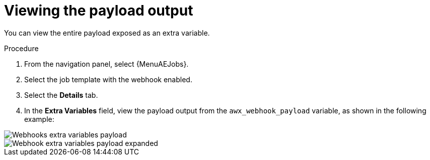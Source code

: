 [id="controller-view-payload-output"]

= Viewing the payload output

You can view the entire payload exposed as an extra variable.

.Procedure

. From the navigation panel, select {MenuAEJobs}.
. Select the job template with the webhook enabled.
. Select the *Details* tab.
. In the *Extra Variables* field, view the payload output from the `awx_webhook_payload` variable, as shown in the following example:

image::ug-webhooks-jobs-extra-vars-payload.png[Webhooks extra variables payload]
image::ug-webhooks-jobs-extra-vars-payload-expanded.png[Webhook extra variables payload expanded]
